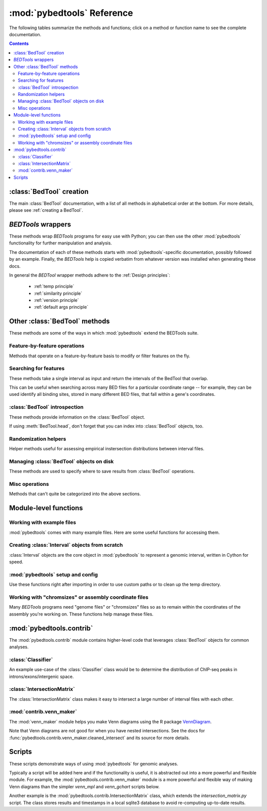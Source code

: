 
.. _autodoc:

.. _pybedtools reference:

:mod:`pybedtools` Reference
===========================
The following tables summarize the methods and functions; click on a method or
function name to see the complete documentation.

.. contents::

:class:`BedTool` creation
-------------------------
The main :class:`BedTool` documentation, with a list of all methods in
alphabetical order at the bottom.  For more details, please see :ref:`creating
a BedTool`.

.. autosummary::
    :toctree: autodocs

    pybedtools.BedTool

`BEDTools` wrappers
-------------------
These methods wrap `BEDTools` programs for easy use with Python; you can then
use the other :mod:`pybedtools` functionality for further manipulation and
analysis.

The documentation of each of these methods starts with
:mod:`pybedtools`-specific documentation, possibly followed by an example.
Finally, the `BEDTools` help is copied verbatim from whatever version was
installed when generating these docs.

In general the `BEDTool` wrapper methods adhere to the :ref:`Design principles`:

    * :ref:`temp principle`
    * :ref:`similarity principle`
    * :ref:`version principle`
    * :ref:`default args principle`


.. autosummary::
    :toctree: autodocs

    pybedtools.BedTool.intersect
    pybedtools.BedTool.merge
    pybedtools.BedTool.slop
    pybedtools.BedTool.sort
    pybedtools.BedTool.window
    pybedtools.BedTool.flank
    pybedtools.BedTool.complement
    pybedtools.BedTool.closest
    pybedtools.BedTool.coverage
    pybedtools.BedTool.to_bam
    pybedtools.BedTool.subtract
    pybedtools.BedTool.genome_coverage
    pybedtools.BedTool.bed6
    pybedtools.BedTool.sequence
    pybedtools.BedTool.nucleotide_content
    pybedtools.BedTool.multi_bam_coverage
    pybedtools.BedTool.shuffle
    pybedtools.BedTool.annotate
    pybedtools.BedTool.mask_fasta
    pybedtools.BedTool.overlap
    pybedtools.BedTool.pair_to_bed
    pybedtools.BedTool.pair_to_pair
    pybedtools.BedTool.groupby
    pybedtools.BedTool.tag_bam

Other :class:`BedTool` methods
------------------------------
These methods are some of the ways in which :mod:`pybedtools` extend the
BEDTools suite.


Feature-by-feature operations
~~~~~~~~~~~~~~~~~~~~~~~~~~~~~
Methods that operate on a feature-by-feature basis to modify or filter features
on the fly.

.. autosummary::
    :toctree: autodocs

    pybedtools.BedTool.each
    pybedtools.BedTool.filter
    pybedtools.BedTool.truncate_to_chrom
    pybedtools.BedTool.remove_invalid


Searching for features
~~~~~~~~~~~~~~~~~~~~~~
These methods take a single interval as input and return the intervals of the
BedTool that overlap.

This can be useful when searching across many BED files for a particular
coordinate range -- for example, they can be used identify all binding sites,
stored in many different BED files, that fall within a gene's coordinates.

.. autosummary::
    :toctree: autodocs

    pybedtools.BedTool.all_hits
    pybedtools.BedTool.any_hits
    pybedtools.BedTool.count_hits
    pybedtools.BedTool.tabix_intervals
    pybedtools.BedTool.tabix
    pybedtools.BedTool.bgzip


:class:`BedTool` introspection
~~~~~~~~~~~~~~~~~~~~~~~~~~~~~~
These methods provide information on the :class:`BedTool` object.

If using :meth:`BedTool.head`, don't forget that you can index into
:class:`BedTool` objects, too.

.. autosummary::
    :toctree: autodocs

    pybedtools.BedTool.head
    pybedtools.BedTool.count
    pybedtools.BedTool.field_count


Randomization helpers
~~~~~~~~~~~~~~~~~~~~~
Helper methods useful for assessing empirical instersection
distributions between interval files.

.. autosummary::
    :toctree: autodocs

    pybedtools.BedTool.randomstats
    pybedtools.BedTool.randomintersection
    pybedtools.BedTool.random_subset

Managing :class:`BedTool` objects on disk
~~~~~~~~~~~~~~~~~~~~~~~~~~~~~~~~~~~~~~~~~
These methods are used to specify where to save results from :class:`BedTool`
operations.

.. autosummary::
    :toctree: autodocs

    pybedtools.BedTool.saveas
    pybedtools.BedTool.moveto


Misc operations
~~~~~~~~~~~~~~~
Methods that can't quite be categorized into the above sections.

.. autosummary::
    :toctree: autodocs

    pybedtools.BedTool.cat
    pybedtools.BedTool.cut
    pybedtools.BedTool.total_coverage
    pybedtools.BedTool.with_attrs
    pybedtools.BedTool.as_intervalfile
    pybedtools.BedTool.introns
    pybedtools.BedTool.set_chromsizes
    pybedtools.BedTool.print_sequence
    pybedtools.BedTool.save_seqs

Module-level functions
----------------------

Working with example files
~~~~~~~~~~~~~~~~~~~~~~~~~~
:mod:`pybedtools` comes with many example files.  Here are some useful
functions for accessing them.

.. autosummary::
    :toctree: autodocs

    pybedtools.example_bedtool
    pybedtools.list_example_files
    pybedtools.example_filename

Creating :class:`Interval` objects from scratch
~~~~~~~~~~~~~~~~~~~~~~~~~~~~~~~~~~~~~~~~~~~~~~~
:class:`Interval` objects are the core object in :mod:`pybedtools` to represent
a genomic interval, written in Cython for speed.

.. autosummary::
    :toctree: autodocs

    pybedtools.Interval
    pybedtools.create_interval_from_list

:mod:`pybedtools` setup and config
~~~~~~~~~~~~~~~~~~~~~~~~~~~~~~~~~~
Use these functions right after importing in order to use custom paths or to
clean up the temp directory.

.. autosummary::
    :toctree: autodocs

    pybedtools.set_bedtools_path
    pybedtools.set_samtools_path
    pybedtools.get_tempdir
    pybedtools.set_tempdir
    pybedtools.cleanup


Working with "chromsizes" or assembly coordinate files
~~~~~~~~~~~~~~~~~~~~~~~~~~~~~~~~~~~~~~~~~~~~~~~~~~~~~~
Many `BEDTools` programs need "genome files" or "chromsizes" files so as to
remain within the coordinates of the assembly you're working on.  These
functions help manage these files.

.. autosummary::
    :toctree: autodocs

    pybedtools.get_chromsizes_from_ucsc
    pybedtools.chromsizes
    pybedtools.chromsizes_to_file

:mod:`pybedtools.contrib`
-------------------------
The :mod:`pybedtools.contrib` module contains higher-level code that leverages
:class:`BedTool` objects for common analyses.


:class:`Classifier`
~~~~~~~~~~~~~~~~~~~
An example use-case of the :class:`Classifier` class would be to determine the
distribution of ChIP-seq peaks in introns/exons/intergenic space.

.. autosummary::
    :toctree: autodocs

    pybedtools.contrib.Classifier
    pybedtools.contrib.Classifier.classify
    pybedtools.contrib.Classifier.available_featuretypes

:class:`IntersectionMatrix`
~~~~~~~~~~~~~~~~~~~~~~~~~~~
The :class:`IntersectionMatrix` class makes it easy to intersect a large number
of interval files with each other.

.. autosummary::
    :toctree: autodocs

    pybedtools.contrib.IntersectionMatrix

:mod:`contrib.venn_maker`
~~~~~~~~~~~~~~~~~~~~~~~~~
The :mod:`venn_maker` module helps you make Venn diagrams using the R package
`VennDiagram <http://www.biomedcentral.com/1471-2105/12/35>`_.

Note that Venn diagrams are not good for when you have nested intersections.
See the docs for :func:`pybedtools.contrib.venn_maker.cleaned_intersect` and
its source for more details.

.. autosummary::
    :toctree: autodocs

    pybedtools.contrib.venn_maker
    pybedtools.contrib.venn_maker.venn_maker
    pybedtools.contrib.venn_maker.cleaned_intersect

Scripts
-------
These scripts demonstrate ways of using :mod:`pybedtools` for genomic analyses.

Typically a script will be added here and if the functionality is useful, it is
abstracted out into a more powerful and flexible module.  For example, the
:mod:`pybedtools.contrib.venn_maker` module is a more powerful and flexible way
of making Venn diagrams than the simpler `venn_mpl` and `venn_gchart` scripts
below.

Another example is the :mod:`pybedtools.contrib.IntersectionMatrix` class,
which extends the `intersection_matrix.py` script.  The class stores results
and timestamps in a local sqlite3 database to avoid re-computing up-to-date
results.

.. autosummary::
    :toctree: autodocs

    pybedtools.scripts.pybedtools_demo
    pybedtools.scripts.venn_mpl
    pybedtools.scripts.venn_gchart
    pybedtools.scripts.intersection_matrix
    pybedtools.scripts.peak_pie
    pybedtools.scripts.annotate
    pybedtools.scripts.intron_exon_reads
    pybedtools.scripts.py_ms_example
